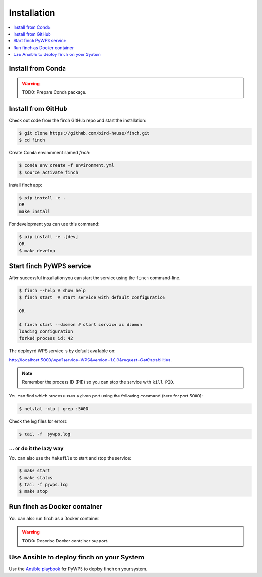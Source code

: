 .. _installation:

Installation
============

.. contents::
    :local:
    :depth: 1

Install from Conda
------------------

.. warning::

   TODO: Prepare Conda package.

Install from GitHub
-------------------

Check out code from the finch GitHub repo and start the installation:

.. code-block:: console

   $ git clone https://github.com/bird-house/finch.git
   $ cd finch

Create Conda environment named `finch`:

.. code-block:: console

   $ conda env create -f environment.yml
   $ source activate finch

Install finch app:

.. code-block:: console

  $ pip install -e .
  OR
  make install

For development you can use this command:

.. code-block:: console

  $ pip install -e .[dev]
  OR
  $ make develop

Start finch PyWPS service
-------------------------

After successful installation you can start the service using the ``finch`` command-line.

.. code-block:: console

   $ finch --help # show help
   $ finch start  # start service with default configuration

   OR

   $ finch start --daemon # start service as daemon
   loading configuration
   forked process id: 42

The deployed WPS service is by default available on:

http://localhost:5000/wps?service=WPS&version=1.0.0&request=GetCapabilities.

.. NOTE:: Remember the process ID (PID) so you can stop the service with ``kill PID``.

You can find which process uses a given port using the following command (here for port 5000):

.. code-block:: console

   $ netstat -nlp | grep :5000


Check the log files for errors:

.. code-block:: console

   $ tail -f  pywps.log

... or do it the lazy way
+++++++++++++++++++++++++

You can also use the ``Makefile`` to start and stop the service:

.. code-block:: console

  $ make start
  $ make status
  $ tail -f pywps.log
  $ make stop


Run finch as Docker container
-----------------------------

You can also run finch as a Docker container.

.. warning::

  TODO: Describe Docker container support.

Use Ansible to deploy finch on your System
------------------------------------------

Use the `Ansible playbook`_ for PyWPS to deploy finch on your system.


.. _Ansible playbook: http://ansible-wps-playbook.readthedocs.io/en/latest/index.html
